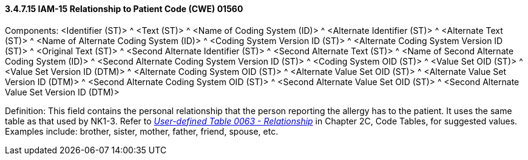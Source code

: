 ==== *3.4.7.15* IAM-15 Relationship to Patient Code (CWE) 01560

Components: <Identifier (ST)> ^ <Text (ST)> ^ <Name of Coding System (ID)> ^ <Alternate Identifier (ST)> ^ <Alternate Text (ST)> ^ <Name of Alternate Coding System (ID)> ^ <Coding System Version ID (ST)> ^ <Alternate Coding System Version ID (ST)> ^ <Original Text (ST)> ^ <Second Alternate Identifier (ST)> ^ <Second Alternate Text (ST)> ^ <Name of Second Alternate Coding System (ID)> ^ <Second Alternate Coding System Version ID (ST)> ^ <Coding System OID (ST)> ^ <Value Set OID (ST)> ^ <Value Set Version ID (DTM)> ^ <Alternate Coding System OID (ST)> ^ <Alternate Value Set OID (ST)> ^ <Alternate Value Set Version ID (DTM)> ^ <Second Alternate Coding System OID (ST)> ^ <Second Alternate Value Set OID (ST)> ^ <Second Alternate Value Set Version ID (DTM)>

Definition: This field contains the personal relationship that the person reporting the allergy has to the patient. It uses the same table as that used by NK1-3. Refer to file:///E:\V2\v2.9%20final%20Nov%20from%20Frank\V29_CH02C_Tables.docx#HL70063[_User-defined Table 0063 - Relationship_] in Chapter 2C, Code Tables, for suggested values. Examples include: brother, sister, mother, father, friend, spouse, etc.


